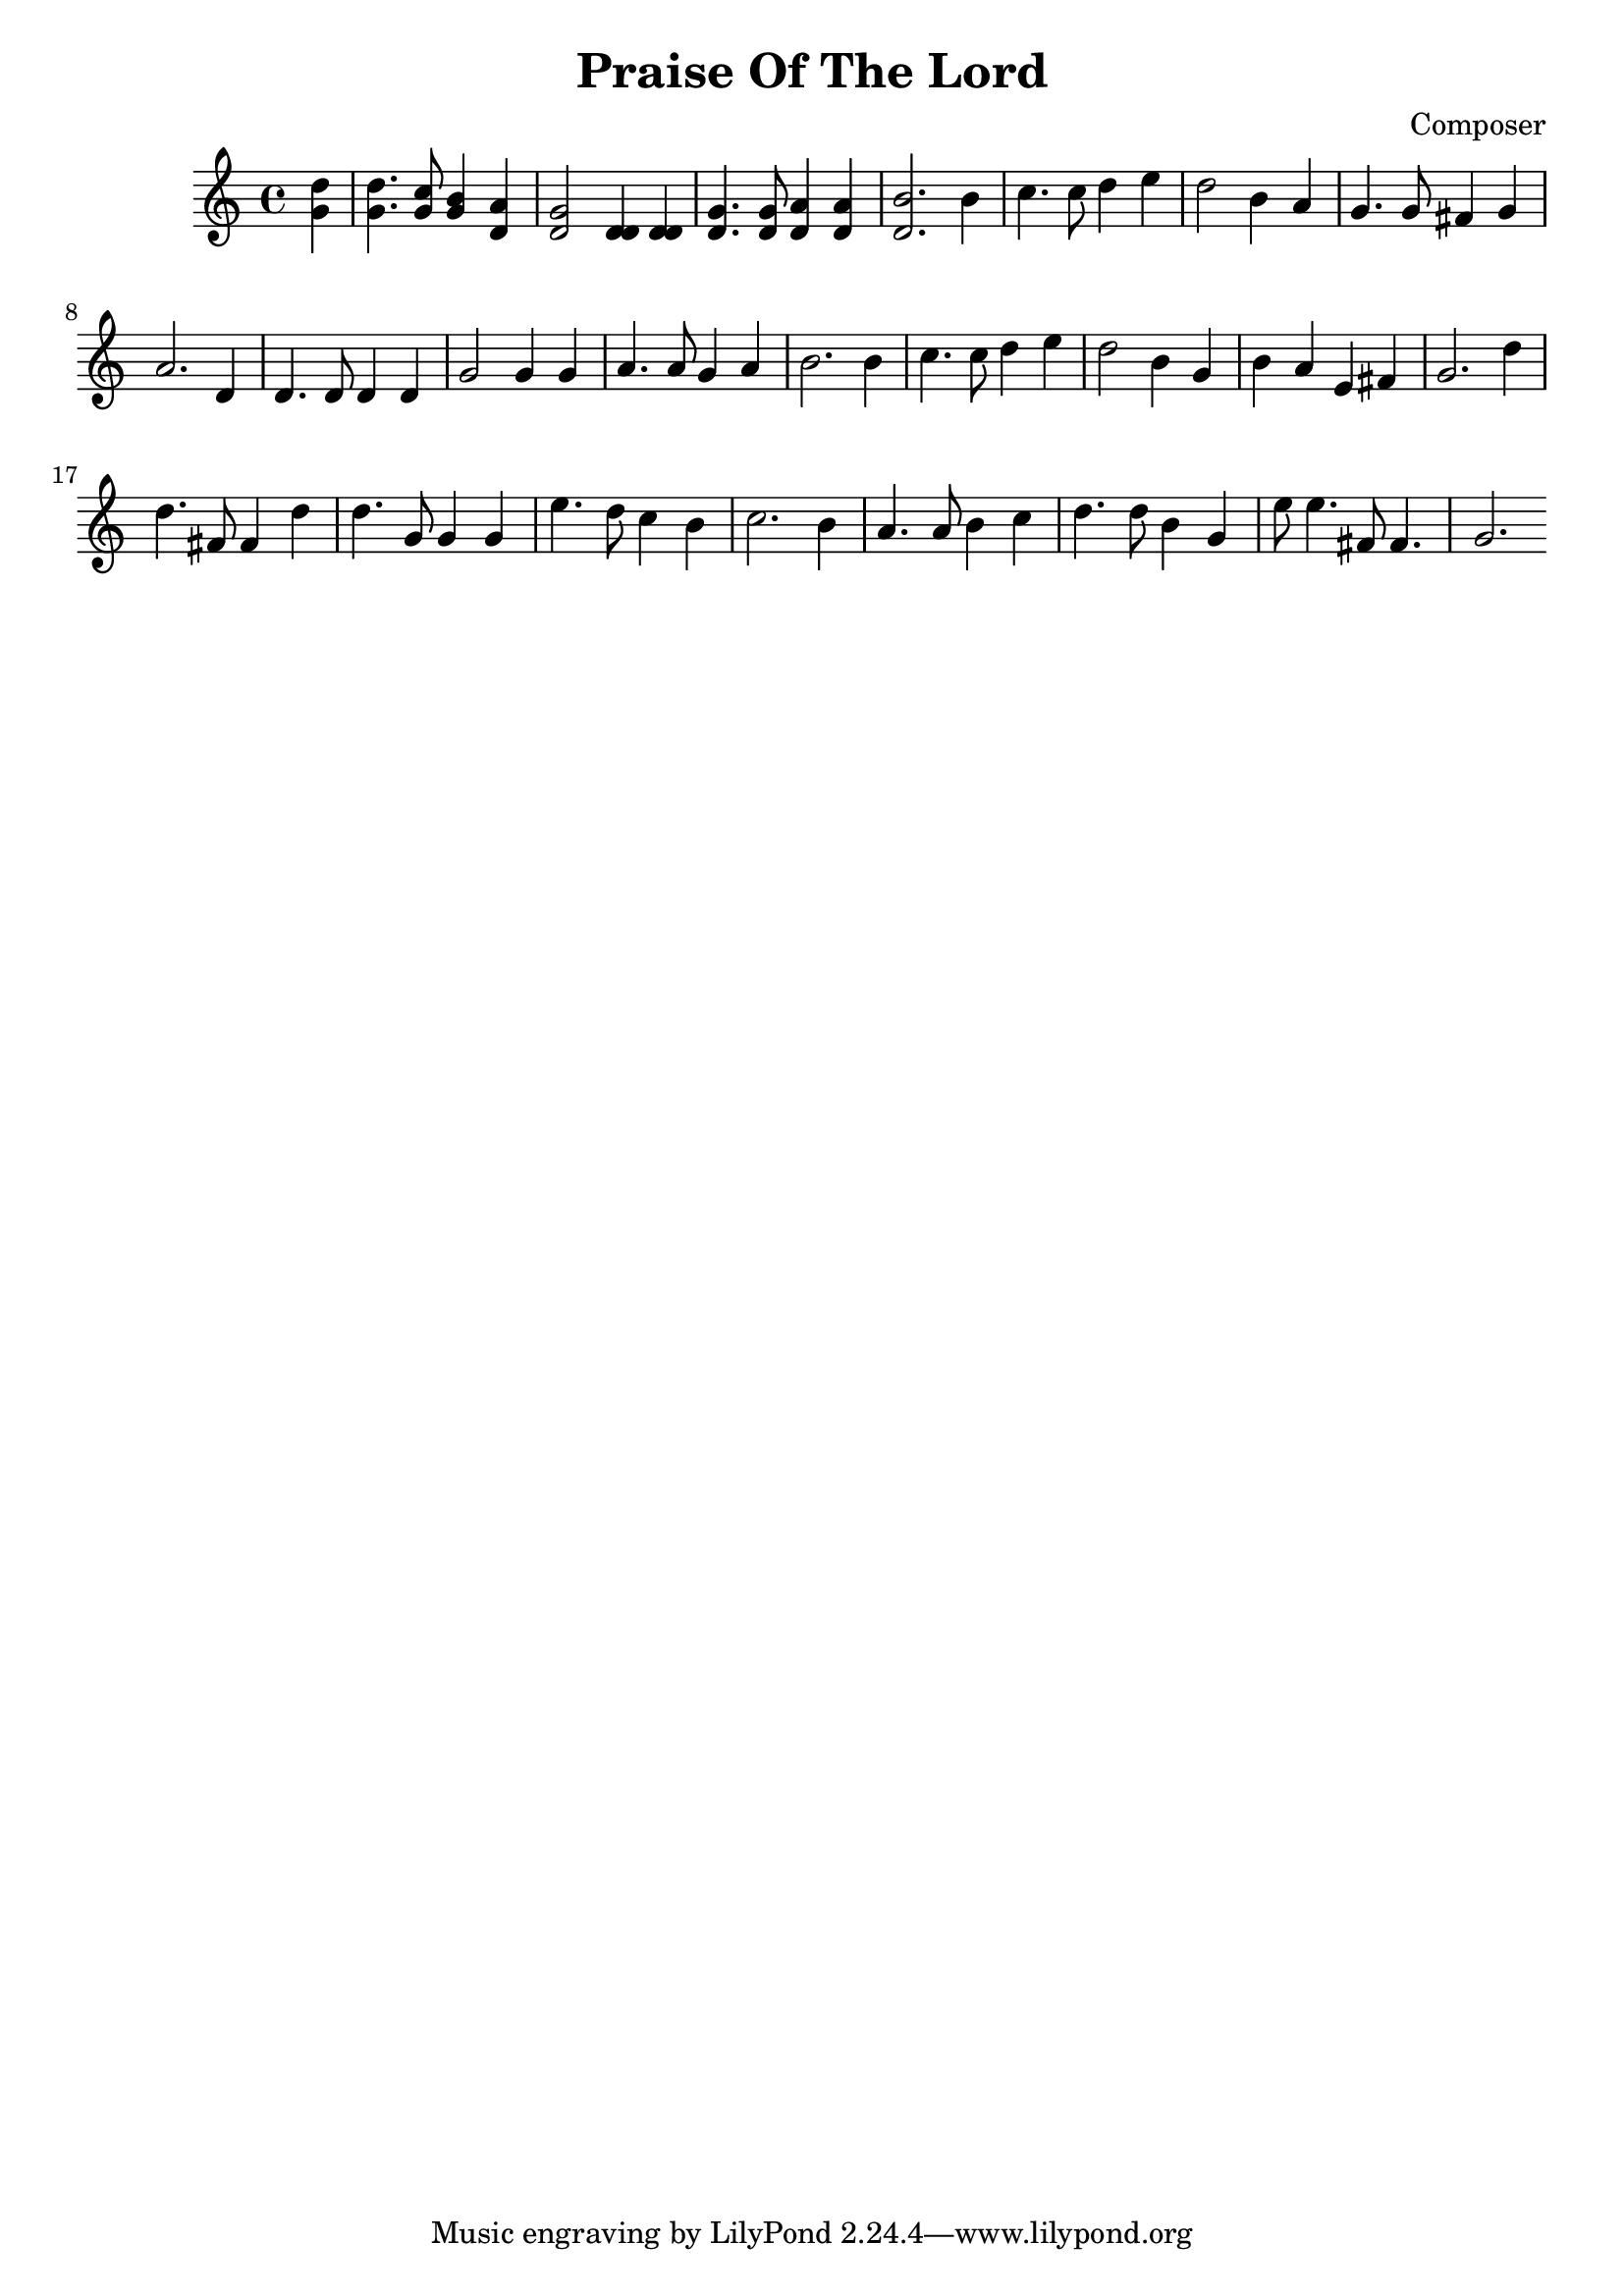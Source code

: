 
\header {
  title = "Praise Of The Lord"
  composer = "Composer"
}

\score {
  \new Voice {
    <<
    \relative c' {
      \partial 4 
      d'4 | d4. c8    b4   a  | g2      d4 d | g4.  g8  a4    a     | b2. %1
      b4  | c4. c8    d4   e  | d2      b4 a | g4.  g8  fis4  g     | a2. %5
      d,4 | d4. d8    d4   d  | g2      g4 g | a4.  a8  g4    a     | b2. %9
      b4  | c4. c8    d4   e  | d2      b4 g | b    a   e     fis   | g2. %13
      d'4 | d4. fis,8 fis4 d' | d4. g,8 g4 g | e'4. d8  c4    b     | c2. %17
      b4  | a4. a8    b4   c  | d4. d8  b4 g | e'8  e4. fis,8 fis4. | g2. %21
    }
    \relative c' {
      \partial 4
      g'4 | g4. g8    g4   d  | d2      d4 d | d4.  d8  d4    d     | d2. %1
    }
    >>
  }
  \layout {}
  \midi {}
}